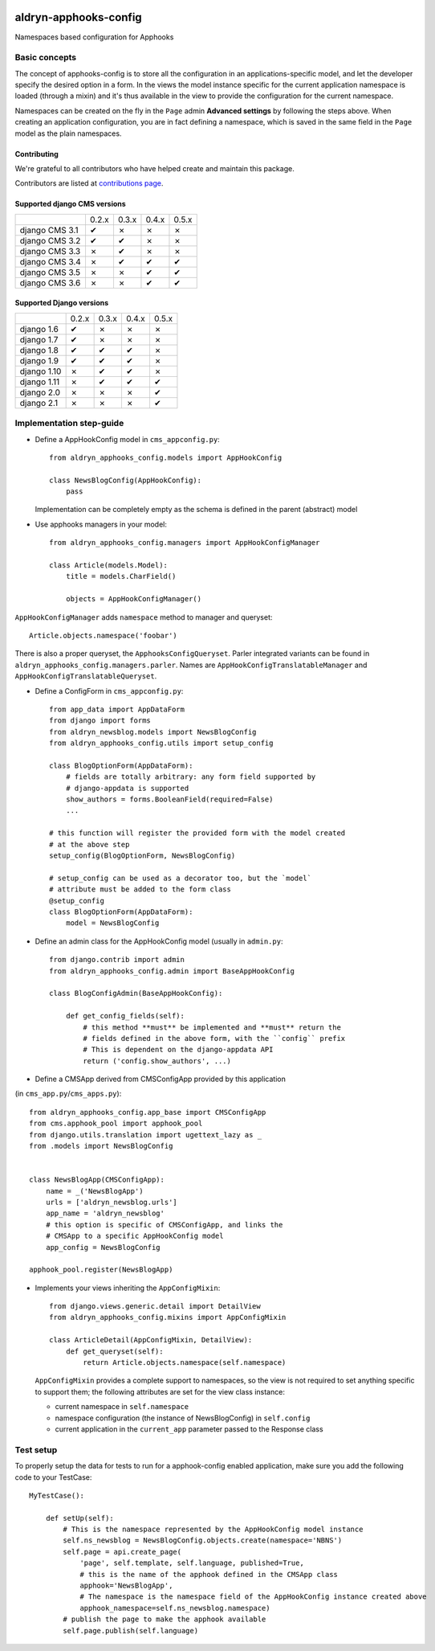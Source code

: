|PyPI Version| |Build Status| |Coverage Status|

======================
aldryn-apphooks-config
======================

Namespaces based configuration for Apphooks

Basic concepts
==============

The concept of apphooks-config is to store all the configuration
in an applications-specific model, and let the developer
specify the desired option in a form.
In the views the model instance specific for the current
application namespace is loaded (through a mixin) and it's
thus available in the view to provide the configuration for
the current namespace.

Namespaces can be created on the fly in the ``Page`` admin
**Advanced settings** by following the steps above.
When creating an application configuration, you are in fact defining a
namespace, which is saved in the same field in the ``Page`` model as the
plain namespaces.


Contributing
------------

We're grateful to all contributors who have helped create and maintain this package.

Contributors are listed at `contributions page
<https://github.com/divio/aldryn-apphooks-config/graphs/contributors>`_.


Supported django CMS versions
-----------------------------

+----------------+-------+-------+-------+-------+
|                | 0.2.x | 0.3.x | 0.4.x | 0.5.x |
+----------------+-------+-------+-------+-------+
| django CMS 3.1 |   ✔   |   ✗   |   ✗   |   ✗   |
+----------------+-------+-------+-------+-------+
| django CMS 3.2 |   ✔   |   ✔   |   ✗   |   ✗   |
+----------------+-------+-------+-------+-------+
| django CMS 3.3 |   ✗   |   ✔   |   ✗   |   ✗   |
+----------------+-------+-------+-------+-------+
| django CMS 3.4 |   ✗   |   ✔   |   ✔   |   ✔   |
+----------------+-------+-------+-------+-------+
| django CMS 3.5 |   ✗   |   ✗   |   ✔   |   ✔   |
+----------------+-------+-------+-------+-------+
| django CMS 3.6 |   ✗   |   ✗   |   ✔   |   ✔   |
+----------------+-------+-------+-------+-------+

Supported Django versions
-------------------------

+----------------+-------+-------+-------+-------+
|                | 0.2.x | 0.3.x | 0.4.x | 0.5.x |
+----------------+-------+-------+-------+-------+
| django 1.6     |   ✔   |   ✗   |   ✗   |   ✗   |
+----------------+-------+-------+-------+-------+
| django 1.7     |   ✔   |   ✗   |   ✗   |   ✗   |
+----------------+-------+-------+-------+-------+
| django 1.8     |   ✔   |   ✔   |   ✔   |   ✗   |
+----------------+-------+-------+-------+-------+
| django 1.9     |   ✔   |   ✔   |   ✔   |   ✗   |
+----------------+-------+-------+-------+-------+
| django 1.10    |   ✗   |   ✔   |   ✔   |   ✗   |
+----------------+-------+-------+-------+-------+
| django 1.11    |   ✗   |   ✔   |   ✔   |   ✔   |
+----------------+-------+-------+-------+-------+
| django 2.0     |   ✗   |   ✗   |   ✗   |   ✔   |
+----------------+-------+-------+-------+-------+
| django 2.1     |   ✗   |   ✗   |   ✗   |   ✔   |
+----------------+-------+-------+-------+-------+


Implementation step-guide
=========================

* Define a AppHookConfig model in ``cms_appconfig.py``::

    from aldryn_apphooks_config.models import AppHookConfig

    class NewsBlogConfig(AppHookConfig):
        pass

  Implementation can be completely empty as the schema is defined in the
  parent (abstract) model

* Use apphooks managers in your model::

    from aldryn_apphooks_config.managers import AppHookConfigManager

    class Article(models.Model):
        title = models.CharField()

        objects = AppHookConfigManager()

``AppHookConfigManager`` adds ``namespace`` method to manager and queryset::

    Article.objects.namespace('foobar')

There is also a proper queryset, the ``ApphooksConfigQueryset``. Parler
integrated variants can be found in ``aldryn_apphooks_config.managers.parler``.
Names are ``AppHookConfigTranslatableManager`` and
``AppHookConfigTranslatableQueryset``.

* Define a ConfigForm in ``cms_appconfig.py``::

    from app_data import AppDataForm
    from django import forms
    from aldryn_newsblog.models import NewsBlogConfig
    from aldryn_apphooks_config.utils import setup_config

    class BlogOptionForm(AppDataForm):
        # fields are totally arbitrary: any form field supported by
        # django-appdata is supported
        show_authors = forms.BooleanField(required=False)
        ...

    # this function will register the provided form with the model created
    # at the above step
    setup_config(BlogOptionForm, NewsBlogConfig)

    # setup_config can be used as a decorator too, but the `model`
    # attribute must be added to the form class
    @setup_config
    class BlogOptionForm(AppDataForm):
        model = NewsBlogConfig




* Define an admin class for the AppHookConfig model (usually in ``admin.py``::

    from django.contrib import admin
    from aldryn_apphooks_config.admin import BaseAppHookConfig

    class BlogConfigAdmin(BaseAppHookConfig):

        def get_config_fields(self):
            # this method **must** be implemented and **must** return the
            # fields defined in the above form, with the ``config`` prefix
            # This is dependent on the django-appdata API
            return ('config.show_authors', ...)

* Define a CMSApp derived from CMSConfigApp provided by this application
(in ``cms_app.py``/``cms_apps.py``)::

    from aldryn_apphooks_config.app_base import CMSConfigApp
    from cms.apphook_pool import apphook_pool
    from django.utils.translation import ugettext_lazy as _
    from .models import NewsBlogConfig


    class NewsBlogApp(CMSConfigApp):
        name = _('NewsBlogApp')
        urls = ['aldryn_newsblog.urls']
        app_name = 'aldryn_newsblog'
        # this option is specific of CMSConfigApp, and links the
        # CMSApp to a specific AppHookConfig model
        app_config = NewsBlogConfig

    apphook_pool.register(NewsBlogApp)

* Implements your views inheriting the ``AppConfigMixin``::

    from django.views.generic.detail import DetailView
    from aldryn_apphooks_config.mixins import AppConfigMixin

    class ArticleDetail(AppConfigMixin, DetailView):
        def get_queryset(self):
            return Article.objects.namespace(self.namespace)

  ``AppConfigMixin`` provides a complete support to namespaces, so the view
  is not required to set anything specific to support them; the following
  attributes are set for the view class instance:

  * current namespace in ``self.namespace``
  * namespace configuration (the instance of NewsBlogConfig) in ``self.config``
  * current application in the ``current_app`` parameter passed to the
    Response class

Test setup
==========

To properly setup the data for tests to run for a apphook-config enabled application,
make sure you add the following code to your TestCase::

    MyTestCase():

        def setUp(self):
            # This is the namespace represented by the AppHookConfig model instance
            self.ns_newsblog = NewsBlogConfig.objects.create(namespace='NBNS')
            self.page = api.create_page(
                'page', self.template, self.language, published=True,
                # this is the name of the apphook defined in the CMSApp class
                apphook='NewsBlogApp',
                # The namespace is the namespace field of the AppHookConfig instance created above
                apphook_namespace=self.ns_newsblog.namespace)
            # publish the page to make the apphook available
            self.page.publish(self.language)


.. |PyPI Version| image:: http://img.shields.io/pypi/v/aldryn-apphooks-config.svg
   :target: https://pypi.python.org/pypi/aldryn-apphooks-config
.. |Build Status| image:: http://img.shields.io/travis/aldryn/aldryn-apphooks-config/master.svg
   :target: https://travis-ci.org/aldryn/aldryn-apphooks-config
.. |Coverage Status| image:: http://img.shields.io/coveralls/aldryn/aldryn-apphooks-config/master.svg
   :target: https://coveralls.io/r/aldryn/aldryn-apphooks-config?branch=master
